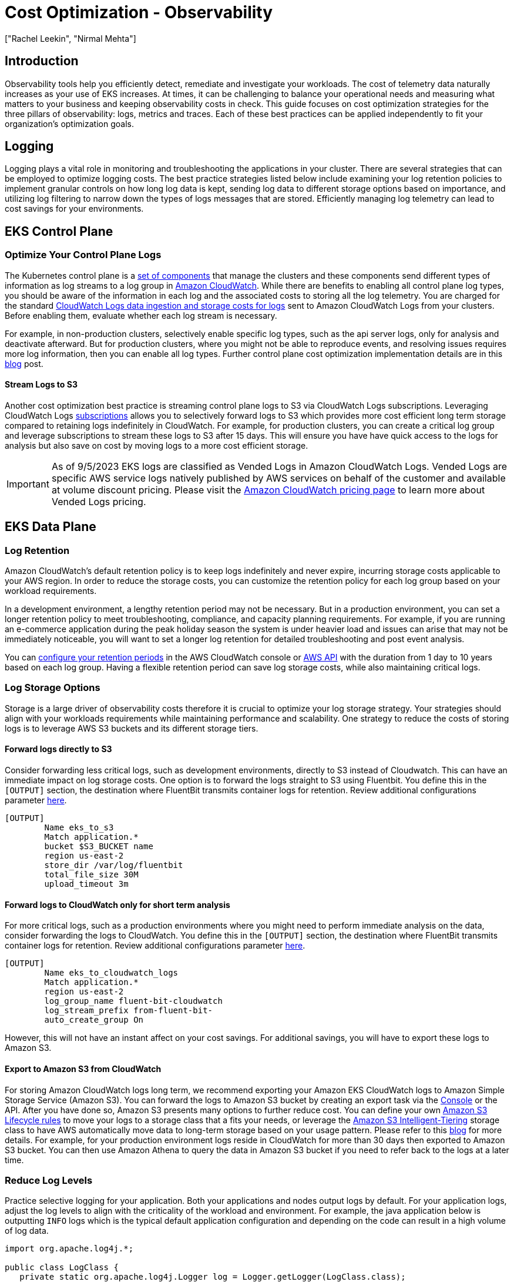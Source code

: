 //!!NODE_ROOT <section>
[."topic"]
[[cost-opt-observability,cost-opt-observability.title]]
= Cost Optimization - Observability
:info_doctype: section
:imagesdir: images/
:info_title: Observability
:info_abstract: Observability
:info_titleabbrev: Observability
:authors: ["Rachel Leekin", "Nirmal Mehta"]
:date: 2023-09-29

== Introduction

Observability tools help you efficiently detect, remediate and investigate your workloads. The cost of telemetry data naturally increases as your use of EKS increases. At times, it can be challenging to balance your operational needs and measuring what matters to your business and keeping observability costs in check. This guide focuses on cost optimization strategies for the three pillars of observability: logs, metrics and traces. Each of these best practices can be applied independently to fit your organization's optimization goals.

== Logging

Logging plays a vital role in monitoring and troubleshooting the applications in your cluster. There are several strategies that can be employed to optimize logging costs. The best practice strategies listed below include examining your log retention policies to implement granular controls on how long log data is kept, sending log data to different storage options based on importance, and utilizing log filtering to narrow down the types of logs messages that are stored. Efficiently managing log telemetry can lead to cost savings for your environments.

== EKS Control Plane

=== Optimize Your Control Plane Logs

The Kubernetes control plane is a https://kubernetes.io/docs/concepts/overview/components/#control-plane-components[set of components] that manage the clusters and these components send different types of information as log streams to a log group in https://aws.amazon.com/cloudwatch/[Amazon CloudWatch]. While there are benefits to enabling all control plane log types, you should be aware of the information in each log and the associated costs to storing all the log telemetry. You are charged for the standard https://aws.amazon.com/cloudwatch/pricing/[CloudWatch Logs data ingestion and storage costs for logs] sent to Amazon CloudWatch Logs from your clusters. Before enabling them, evaluate whether each log stream is necessary.

For example, in non-production clusters, selectively enable specific log types, such as the api server logs, only for analysis and deactivate afterward. But for production clusters, where you might not be able to reproduce events, and resolving issues requires more log information, then you can enable all log types. Further control plane cost optimization implementation details are in this https://aws.amazon.com/blogs/containers/understanding-and-cost-optimizing-amazon-eks-control-plane-logs/[blog] post.

==== Stream Logs to S3

Another cost optimization best practice is streaming control plane logs to S3 via CloudWatch Logs subscriptions. Leveraging CloudWatch Logs https://docs.aws.amazon.com/AmazonCloudWatch/latest/logs/Subscriptions.html[subscriptions] allows you to selectively forward logs to S3 which provides more cost efficient long term storage compared to retaining logs indefinitely in CloudWatch. For example, for production clusters, you can create a critical log group and leverage subscriptions to stream these logs to S3 after 15 days. This will ensure you have have quick access to the logs for analysis but also save on cost by moving logs to a more cost efficient storage.

[IMPORTANT]
====
As of 9/5/2023 EKS logs are classified as Vended Logs in Amazon CloudWatch Logs. Vended Logs are specific AWS service logs natively published by AWS services on behalf of the customer and available at volume discount pricing. Please visit the https://aws.amazon.com/cloudwatch/pricing/[Amazon CloudWatch pricing page] to learn more about Vended Logs pricing.
====

== EKS Data Plane

=== Log Retention

Amazon CloudWatch's default retention policy is to keep logs indefinitely and never expire, incurring storage costs applicable to your AWS region. In order to reduce the storage costs, you can customize the retention policy for each log group based on your workload requirements.

In a development environment, a lengthy retention period may not be necessary. But in a production environment, you can set a longer retention policy to meet troubleshooting, compliance, and capacity planning requirements. For example, if you are running an e-commerce application during the peak holiday season the system is under heavier load and issues can arise that may not be immediately noticeable, you will want to set a longer log retention for detailed troubleshooting and post event analysis.

You can https://docs.aws.amazon.com/AmazonCloudWatch/latest/logs/Working-with-log-groups-and-streams.html#SettingLogRetention[configure your retention periods] in the AWS CloudWatch console or https://docs.aws.amazon.com/cli/latest/reference/logs/put-retention-policy.html[AWS API] with the duration from 1 day to 10 years based on each log group. Having a flexible retention period can save log storage costs, while also maintaining critical logs.

=== Log Storage Options

Storage is a large driver of observability costs therefore it is crucial to optimize your log storage strategy. Your strategies should align with your workloads requirements while maintaining performance and scalability. One strategy to reduce the costs of storing logs is to leverage AWS S3 buckets and its different storage tiers.

==== Forward logs directly to S3

Consider forwarding less critical logs, such as development environments, directly to S3 instead of Cloudwatch. This can have an immediate impact on log storage costs. One option is to forward the logs straight to S3 using Fluentbit. You define this in the `[OUTPUT]` section, the destination where FluentBit transmits container logs for retention. Review additional configurations parameter https://docs.fluentbit.io/manual/pipeline/outputs/s3#worker-support[here].

----
[OUTPUT]
        Name eks_to_s3
        Match application.*
        bucket $S3_BUCKET name
        region us-east-2
        store_dir /var/log/fluentbit
        total_file_size 30M
        upload_timeout 3m
----

==== Forward logs to CloudWatch only for short term analysis

For more critical logs, such as a production environments where you might need to perform immediate analysis on the data, consider forwarding the logs to CloudWatch. You define this in the `[OUTPUT]` section, the destination where FluentBit transmits container logs for retention. Review additional configurations parameter https://docs.fluentbit.io/manual/pipeline/outputs/cloudwatch[here].

----
[OUTPUT]
        Name eks_to_cloudwatch_logs
        Match application.*
        region us-east-2
        log_group_name fluent-bit-cloudwatch
        log_stream_prefix from-fluent-bit-
        auto_create_group On
----

However, this will not have an instant affect on your cost savings. For additional savings, you will have to export these logs to Amazon S3.

==== Export to Amazon S3 from CloudWatch

For storing Amazon CloudWatch logs long term, we recommend exporting your Amazon EKS CloudWatch logs to Amazon Simple Storage Service (Amazon S3). You can forward the logs to Amazon S3 bucket by creating an export task via the https://docs.aws.amazon.com/AmazonCloudWatch/latest/logs/S3ExportTasksConsole.html[Console] or the API. After you have done so, Amazon S3 presents many options to further reduce cost. You can define your own https://docs.aws.amazon.com/AmazonS3/latest/userguide/object-lifecycle-mgmt.html[Amazon S3 Lifecycle rules] to move your logs to a storage class that a fits your needs, or leverage the https://aws.amazon.com/s3/storage-classes/intelligent-tiering/[Amazon S3 Intelligent-Tiering] storage class to have AWS automatically move data to long-term storage based on your usage pattern. Please refer to this https://aws.amazon.com/blogs/containers/understanding-and-cost-optimizing-amazon-eks-control-plane-logs/[blog] for more details. For example, for your production environment logs reside in CloudWatch for more than 30 days then exported to Amazon S3 bucket. You can then use Amazon Athena to query the data in Amazon S3 bucket if you need to refer back to the logs at a later time.

=== Reduce Log Levels

Practice selective logging for your application. Both your applications and nodes output logs by default. For your application logs, adjust the log levels to align with the criticality of the workload and environment. For example, the java application below is outputting `INFO` logs which is the typical default application configuration and depending on the code can result in a high volume of log data.

----
import org.apache.log4j.*;

public class LogClass {
   private static org.apache.log4j.Logger log = Logger.getLogger(LogClass.class);

public static void main(String[] args) {
      log.setLevel(Level.INFO);

   log.debug("This is a DEBUG message, check this out!");
   log.info("This is an INFO message, nothing to see here!");
   log.warn("This is a WARN message, investigate this!");
   log.error("This is an ERROR message, check this out!");
   log.fatal("This is a FATAL message, investigate this!");    } } 
----

In a development environment, change your log level to `DEBUG`, as this can help you debug issues or catch potential ones before they get into production.

[,java]
----
      log.setLevel(Level.DEBUG);
----

In a production environment, consider modifying your log level to `ERROR` or `FATAL`. This will output log only when your application has errors, reducing the log output and help you focus on important data about your application status.

[,java]
----
      log.setLevel(Level.ERROR);
----

You can fine tune various Kubernetes components log levels. For example, if you are using https://bottlerocket.dev/[Bottlerocket] as your EKS Node operating system, there are configuration settings that allow you to adjust the kubelet process log level. A snippet of this configuration setting is below. Note the default https://github.com/bottlerocket-os/bottlerocket/blob/3f716bd68728f7fd825eb45621ada0972d0badbb/README.md?plain=1#L528[log level] of *2* which adjusts the logging verbosity of the `kubelet` process.

----
[settings.kubernetes]
log-level = "2"
image-gc-high-threshold-percent = "85"
image-gc-low-threshold-percent = "80"
----

For a development environment, you can set the log level greater than **2** in order to view additional events, this is good for debugging. For a production environment, you can set the level to **0** in order to view only critical events.

=== Leverage Filters

When using a default EKS Fluentbit configuration to send container logs to Cloudwatch, FluentBit captures and send **ALL** application container logs enriched with Kubernetes metadata to Cloudwatch as shown in the `[INPUT]` configuration block below.
----

 [INPUT]
     Name                tail
     Tag                 application.*
     Exclude_Path        /var/log/containers/cloudwatch-agent*, /var/log/containers/fluent-bit*, /var/log/containers/aws-node*, /var/log/containers/kube-proxy*
     Path                /var/log/containers/*.log
     Docker_Mode         On
     Docker_Mode_Flush   5
     Docker_Mode_Parser  container_firstline
     Parser              docker
     DB                  /var/fluent-bit/state/flb_container.db
     Mem_Buf_Limit       50MB
     Skip_Long_Lines     On
     Refresh_Interval    10
     Rotate_Wait         30
     storage.type        filesystem
     Read_from_Head      ${READ_FROM_HEAD} 
----

The `[INPUT]` section above is ingesting all the container logs. This can generate a large amount of data that might not be necessary. Filtering out this data can reduce the amount of log data sent to CloudWatch therefore reducing your cost. You can apply a filter to you logs before it outputs to CloudWatch. Fluentbit defines this in the `[FILTER]` section. For example, filtering out the Kubernetes metadata from being appended to log events can reduce your log volume.

----
    [FILTER]
        Name                nest
        Match               application.*
        Operation           lift
        Nested_under        kubernetes
        Add_prefix          Kube.

    [FILTER]
        Name                modify
        Match               application.*
        Remove              Kube.<Metadata_1>
        Remove              Kube.<Metadata_2>
        Remove              Kube.<Metadata_3>

    [FILTER]
        Name                nest
        Match               application.*
        Operation           nest
        Wildcard            Kube.*
        Nested_under        kubernetes
        Remove_prefix       Kube.
----

== Metrics

https://aws-observability.github.io/observability-best-practices/signals/metrics/[Metrics] provide valuable information regarding the performance of your system. By consolidating all system-related or available resource metrics in a centralized location, you gain the capability to compare and analyze performance data. This centralized approach enables you to make more informed strategic decisions, such as scaling up or scaling down resources. Additionally, metrics play a crucial role in assessing the health of resources, allowing you to take proactive measures when necessary. Generally observability costs scale with telemetry data collection and retention. Below are a few strategies you can implement to reduce the cost of metric telemetry: collecting only metrics that matter, reducing the cardinality of your telemetry data, and fine tuning the granularity of your telemetry data collection.

=== Monitor what matters and collect only what you need

The first cost reduction strategy is to reduce the number of metrics you are collecting and in turn, reduce retention costs.

. Begin by working backwards from your and/or your stakeholder's requirements to determine https://aws-observability.github.io/observability-best-practices/guides/#monitor-what-matters[the metrics that are most important]. Success metrics are different for everyone! Know what _good_ looks like and measure for it.
. Consider diving deep into the workloads you are supporting and identifying its Key Performance Indicators (KPIs) a.k.a 'Golden Signals'. These should align to business and stake-holder requirements. Calculating SLIs, SLOs, and SLAs using Amazon CloudWatch and Metric Math is crucial for managing service reliability. Follow the best practices outlined in this https://aws-observability.github.io/observability-best-practices/guides/operational/business/key-performance-indicators/#10-understanding-kpis-golden-signals[guide] to effectively monitor and maintain the performance of your EKS environment.
. Then continue through the different layers of infrastructure to https://aws-observability.github.io/observability-best-practices/signals/metrics/#correlate-with-operational-metric-data[connect and correlate] EKS cluster, node and additional infrastructure metrics to your workload KPIs. Store your business metrics and operational metrics in a system where you can correlate them together and draw conclusions based on observed impacts to both.
. EKS exposes metrics from the control plane, cluster kube-state-metrics, pods, and nodes. The relevance of all these metrics is dependent on your needs, however it's likely that you will not need every single metric across the different layers. You can use this https://aws-observability.github.io/observability-best-practices/guides/containers/oss/eks/best-practices-metrics-collection/[EKS essential metrics] guide as a baseline for monitoring the overall health of an EKS cluster and your workloads.

Here is an example prometheus scrape config where we are using the `relabel_config` to keep only kubelet metrics and `metric_relabel_config` to drop all container metrics.

[,yaml]
----
  kubernetes_sd_configs:
  - role: endpoints
    namespaces:
      names:
      - kube-system
  bearer_token_file: /var/run/secrets/kubernetes.io/serviceaccount/token
  tls_config:
    insecure_skip_verify: true
  relabel_configs:
  - source_labels: [__meta_kubernetes_service_label_k8s_app]
    regex: kubelet
    action: keep

  metric_relabel_configs:
  - source_labels: [__name__]
    regex: container_(network_tcp_usage_total|network_udp_usage_total|tasks_state|cpu_load_average_10s)
    action: drop
----

=== Reduce cardinality where applicable

Cardinality refers to the uniqueness of the data values in combination with its dimensions (eg. prometheus labels) for a specific metrics set. High cardinality metrics have many dimensions and each dimension metric combination has higher uniqueness. Higher cardinality results in larger metric telemetry data size and storage needs which increases cost.

In the high cardinality example below, we see that the Metric, Latency, has Dimensions, RequestID, CustomerID, and Service and each Dimension has many unique values. Cardinality is the measure of the combination of the number of possible values per Dimension. In Prometheus, each set of unique dimensions/labels are consider as a new metric, therefore high cardinality means more metrics.

//image::high-cardinality.png[high cardinality]

In EKS environments with many metrics and dimensions/labels per metric (Cluster, Namespace, Service, Pod, Container, etc), the cardinality tends to grow. In order to optimize cost, consider the cardinality of the metrics you are collecting carefully. For example, if you are aggregating a specific metric for visualization at the cluster level, then you can drop additional labels that are at a lower layer such as the namespace label.

In order to identify high cardinality metrics in prometheus you can run the following PROMQL query to determine which scrape targets have the highest number of metrics (cardinality):

[,promql]
----
topk_max(5, max_over_time(scrape_samples_scraped[1h]))
----

and the following PROMQL query can help you determine which scrape targets have the highest metrics churn (how many new metrics series were created in a given scrape) rates :

[,promql]
----
topk_max(5, max_over_time(scrape_series_added[1h]))
----

If you are using grafana you can use Grafana Lab's Mimirtool to analyze your grafana dashboards and prometheus rules to identify unused high-cardinality metrics. Follow https://grafana.com/docs/grafana-cloud/account-management/billing-and-usage/control-prometheus-metrics-usage/usage-analysis-mimirtool/?pg=blog&plcmt=body-txt#analyze-and-reduce-metrics-usage-with-grafana-mimirtool[this guide] on how to use the `mimirtool analyze` and `mimirtool analyze prometheus` commands to identify active metrics which are not referenced in your dashboards.

=== Consider metric granularity

Collecting metrics at a higher granularity like every second vs every minute can have a big impact on how much telemetry is collected and stored which increases cost. Determine sensible scrape or metrics collection intervals that balance between enough granularity to see transient issues and low enough to be cost effective. Decrease granularity for metrics that are used for capacity planning and larger time window analysis.

Below is a snippet from the default AWS Distro for Opentelemetry (ADOT) EKS Addon Collector https://docs.aws.amazon.com/eks/latest/userguide/deploy-deployment.html[configuration].

[IMPORTANT]
====
the global prometheus scrape interval is set to 15s. This scrape interval can be increased resulting in a decrease in the amount of metric data collected in prometheus.
====

----
apiVersion: opentelemetry.io/v1alpha1
kind: OpenTelemetryCollector
metadata:
  name: my-collector-amp

...

config: |
    extensions:
      sigv4auth:
        region: "+++<YOUR_AWS_REGION>+++" service: "aps"+++</YOUR_AWS_REGION>+++

 receivers:
   #
   # Scrape configuration for the Prometheus Receiver
   # This is the same configuration used when Prometheus is installed using the community Helm chart
   #
   prometheus:
     config:
       global:   scrape_interval: 15s
         scrape_timeout: 10s 
----

== Tracing

The primary cost associated with tracing stem from trace storage generation. With tracing, the aim is to gather sufficient data to diagnose and understand performance aspects. However, as X-Ray traces costs are based on data forwarded to to X-Ray, erasing traces after it has been forward will not reduce your costs. Let's review ways to lower your costs for tracing while maintaining data for you to perform proper analysis.

=== Apply Sampling rules

The X-Ray sampling rate is conservative by default. Define sampling rules where you can control the amount of data that you gather. This will improve performance efficiency while reducing costs. By https://docs.aws.amazon.com/xray/latest/devguide/xray-console-sampling.html#xray-console-custom[decreasing the sampling rate], you can collect traces from the request only what your workloads needs while maintaining a lower cost structure.

For example, you have java application that you want to debug the traces of all the requests for 1 problematic route.

*Configure via the SDK to load sampling rules from a JSON document*

[,json]
----
{
"version": 2,
  "rules": [
    {
"description": "debug-eks",
      "host": "*",
      "http_method": "PUT",
      "url_path": "/history/*",
      "fixed_target": 0,
      "rate": 1,
      "service_type": "debug-eks"
    }
  ],
  "default": {
"fixed_target": 1,
    "rate": 0.1
  }
}
----

*Via the Console*

//image::console.png[console]

=== Apply Tail Sampling with AWS Distro for OpenTelemetry (ADOT)

ADOT Tail Sampling allows you to control the volume of traces ingested in the service. However, Tail Sampling allows you to define the sampling policies after all the spans in the request have been completed instead of at the beginning. This further limits the amount of raw data transferred to CloudWatch, hence reducing cost.

For example, if you're sampling 1% of traffic to a landing page and 10% of the requests to a payment page this might leave you with 300 traces for an 30 minute period. With an ADOT Tail Sampling rule of that filters specific errors, you could be left with 200 traces which decreases the number of traces stored.

----
processors:
  groupbytrace:
    wait_duration: 10s
    num_traces: 300
    tail_sampling:
    decision_wait: 1s # This value should be smaller than wait_duration
    policies:
      - ..... # Applicable policies**
  batch/tracesampling:
    timeout: 0s # No need to wait more since this will happen in previous processors
    send_batch_max_size: 8196 # This will still allow us to limit the size of the batches sent to subsequent exporters

service:
  pipelines:
    traces/tailsampling:
      receivers: [otlp]
      processors: [groupbytrace, tail_sampling, batch/tracesampling]
      exporters: [awsxray]
----

=== Leverage Amazon S3 Storage options

You should leverage AWS S3 bucket and its different storage classes to store the traces. Export traces to S3 before the retention period expires. Use Amazon S3 Lifecycle rules to move the trace data to the storage class that meets your requirements.

For example, if you have traces that are 90 days old, https://aws.amazon.com/s3/storage-classes/intelligent-tiering/[Amazon S3 Intelligent-Tiering] can automatically move the data to long-term storage based on your usage pattern. You can use https://aws.amazon.com/athena/[Amazon Athena] to query the data in Amazon S3 if you need to refer back to the traces at a later time. This can further reduce your cost for distributed tracing.

== Additional Resources:

* https://aws-observability.github.io/observability-best-practices/guides/[Observability Best Practices Guide]
* https://aws-observability.github.io/observability-best-practices/guides/containers/oss/eks/[Best Practices Metrics Collection]
* https://www.youtube.com/watch?v=zZPzXEBW4P8[AWS re:Invent 2022 - Observability best practices at Amazon (COP343)]
* https://www.youtube.com/watch?v=YiegAlC_yyc[AWS re:Invent 2022 - Observability: Best practices for modern applications (COP344)]


📝 https://github.com/aws/aws-eks-best-practices/tree/master/latest/bpg/cost/cost_opt_observability.adoc[Edit this page on GitHub]